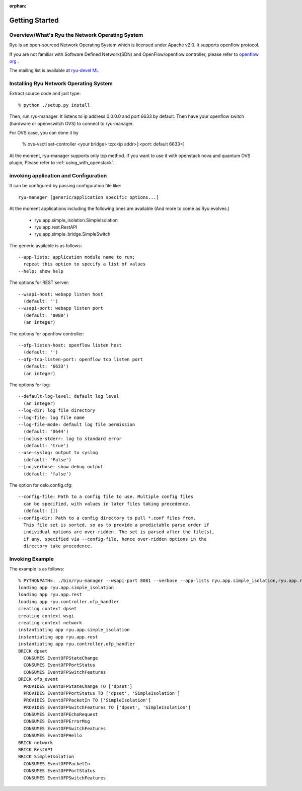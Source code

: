 :orphan:

.. _getting_started:

***************
Getting Started
***************

Overview/What's Ryu the Network Operating System
================================================
Ryu is an open-sourced Network Operating System which is licensed under Apache v2.0.
It supports openflow protocol.

If you are not familiar with Software Defined Network(SDN) and
OpenFlow/openflow controller,
please refer to `openflow org <http://www.openflow.org/>`_ .

The mailing list is available at
`ryu-devel ML <https://lists.sourceforge.net/lists/listinfo/ryu-devel>`_


Installing Ryu Network Operating System
=======================================
Extract source code and just type::

   % python ./setup.py install

Then, run ryu-manager.
It listens to ip address 0.0.0.0 and port 6633 by default.
Then have your openflow switch (hardware or openvswitch OVS) to connect to
ryu-manager.

For OVS case, you can done it by

  % ovs-vsctl set-controller <your bridge>  tcp:<ip addr>[:<port: default 6633>]

At the moment, ryu-manager supports only tcp method.
If you want to use it with openstack nova and quantum OVS plugin,
Please refer to :ref:`using_with_openstack`.

invoking application and Configuration
======================================
It can be configured by passing configuration file like::

  ryu-manager [generic/application specific options...]

At the moment applications including the following ones are available
(And more to come as Ryu evolves.)

  * ryu.app.simple_isolation.SimpleIsolation
  * ryu.app.rest.RestAPI
  * ryu.app.simple_bridge.SimpleSwitch

The generic available is as follows::

  --app-lists: application module name to run;
    repeat this option to specify a list of values
  --help: show help

The options for REST server::

  --wsapi-host: webapp listen host
    (default: '')
  --wsapi-port: webapp listen port
    (default: '8080')
    (an integer)

The options for openflow controller::

  --ofp-listen-host: openflow listen host
    (default: '')
  --ofp-tcp-listen-port: openflow tcp listen port
    (default: '6633')
    (an integer)

The options for log::

  --default-log-level: default log level
    (an integer)
  --log-dir: log file directory
  --log-file: log file name
  --log-file-mode: default log file permission
    (default: '0644')
  --[no]use-stderr: log to standard error
    (default: 'true')
  --use-syslog: output to syslog
    (default: 'False')
  --[no]verbose: show debug output
    (default: 'false')

The option for oslo.config.cfg::

  --config-file: Path to a config file to use. Multiple config files
    can be specified, with values in later files taking precedence.
    (default: [])
  --config-dir: Path to a config directory to pull *.conf files from.
    This file set is sorted, so as to provide a predictable parse order if
    individual options are over-ridden. The set is parsed after the file(s),
    if any, specified via --config-file, hence over-ridden options in the
    directory take precedence.


Invoking Example
================
The example is as follows::

    % PYTHONPATH=. ./bin/ryu-manager --wsapi-port 8081 --verbose --app-lists ryu.app.simple_isolation,ryu.app.rest
    loading app ryu.app.simple_isolation
    loading app ryu.app.rest
    loading app ryu.controller.ofp_handler
    creating context dpset
    creating context wsgi
    creating context network
    instantiating app ryu.app.simple_isolation
    instantiating app ryu.app.rest
    instantiating app ryu.controller.ofp_handler
    BRICK dpset
      CONSUMES EventOFPStateChange
      CONSUMES EventOFPPortStatus
      CONSUMES EventOFPSwitchFeatures
    BRICK ofp_event
      PROVIDES EventOFPStateChange TO ['dpset']
      PROVIDES EventOFPPortStatus TO ['dpset', 'SimpleIsolation']
      PROVIDES EventOFPPacketIn TO ['SimpleIsolation']
      PROVIDES EventOFPSwitchFeatures TO ['dpset', 'SimpleIsolation']
      CONSUMES EventOFPEchoRequest
      CONSUMES EventOFPErrorMsg
      CONSUMES EventOFPSwitchFeatures
      CONSUMES EventOFPHello
    BRICK network
    BRICK RestAPI
    BRICK SimpleIsolation
      CONSUMES EventOFPPacketIn
      CONSUMES EventOFPPortStatus
      CONSUMES EventOFPSwitchFeatures
